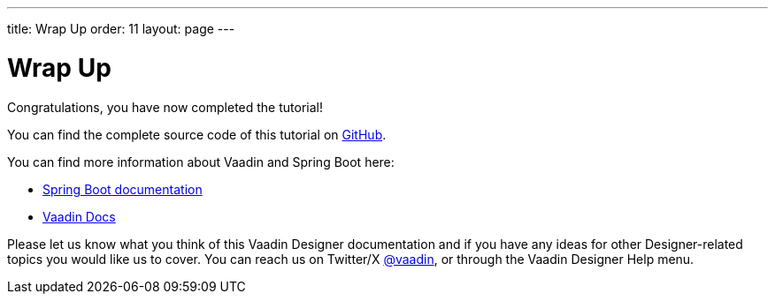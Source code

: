 ---
title: Wrap Up
order: 11
layout: page
---

[[designer.wrap.up]]
= Wrap Up

Congratulations, you have now completed the tutorial!

You can find the complete source code of this tutorial on https://github.com/vaadin/designer-tutorial/tree/latest-complete[GitHub].

You can find more information about Vaadin and Spring Boot here:

* https://spring.io/projects/spring-boot#learn[Spring Boot documentation]
* <<{articles}/#, Vaadin Docs>>

Please let us know what you think of this Vaadin Designer documentation and if you have any ideas for other Designer-related topics you would like us to cover.
You can reach us on Twitter/X link:https://x.com/vaadin[@vaadin], or through the Vaadin Designer Help menu.

